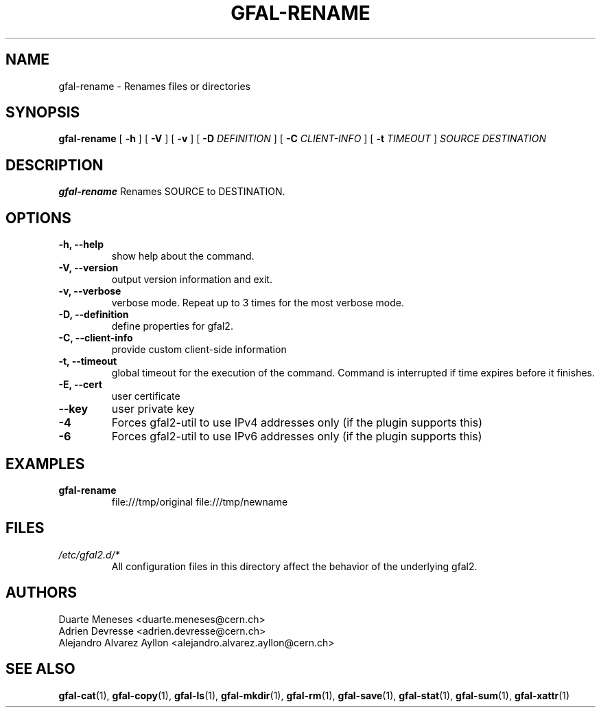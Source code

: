 .\" Manpage for gfal-rename
.\"
.TH GFAL-RENAME 1 "December 2014" "v1.2.0"
.SH NAME
gfal-rename \- Renames files or directories
.SH SYNOPSIS
.B gfal-rename
[
.B "-h"
] [
.B -V
] [
.B -v
] [
.B -D
.I DEFINITION
] [
.B -C
.I CLIENT-INFO
] [
.B -t
.I TIMEOUT
]
.I SOURCE
.I DESTINATION

.SH DESCRIPTION
.B gfal-rename
Renames SOURCE to DESTINATION.

.SH OPTIONS
.TP
.B "-h, --help"
show help about the command.
.TP
.B "-V, --version"
output version information and exit.
.TP
.B "-v, --verbose"
verbose mode. Repeat up to 3 times for the most verbose mode.
.TP
.B "-D, --definition"
define properties for gfal2.
.TP
.B "-C, --client-info"
provide custom client-side information
.TP
.B "-t, --timeout"
global timeout for the execution of the command. Command is interrupted if time expires before it finishes.
.TP
.B "-E, --cert"
user certificate
.TP
.B "--key"
user private key
.TP
.B "-4"
Forces gfal2-util to use IPv4 addresses only (if the plugin supports this)
.TP
.B "-6"
Forces gfal2-util to use IPv6 addresses only (if the plugin supports this)

.SH EXAMPLES
.TP
.B gfal-rename
file:///tmp/original file:///tmp/newname

.SH FILES
.I /etc/gfal2.d/*
.RS
All configuration files in this directory affect the behavior of the underlying gfal2.

.SH AUTHORS
Duarte Meneses <duarte.meneses@cern.ch>
.br
Adrien Devresse <adrien.devresse@cern.ch>
.br
Alejandro Alvarez Ayllon <alejandro.alvarez.ayllon@cern.ch>

.SH "SEE ALSO"
.BR gfal-cat (1),
.BR gfal-copy (1),
.BR gfal-ls (1),
.BR gfal-mkdir (1),
.BR gfal-rm (1),
.BR gfal-save (1),
.BR gfal-stat (1),
.BR gfal-sum (1),
.BR gfal-xattr (1)
